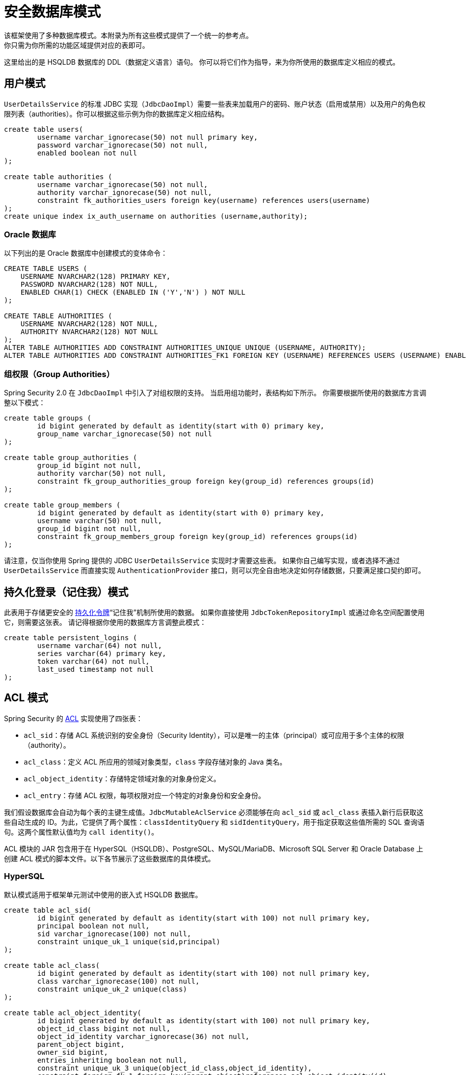 [[appendix-schema]]
= 安全数据库模式
该框架使用了多种数据库模式。本附录为所有这些模式提供了一个统一的参考点。
你只需为你所需的功能区域提供对应的表即可。

这里给出的是 HSQLDB 数据库的 DDL（数据定义语言）语句。
你可以将它们作为指导，来为你所使用的数据库定义相应的模式。

== 用户模式
`UserDetailsService` 的标准 JDBC 实现（`JdbcDaoImpl`）需要一些表来加载用户的密码、账户状态（启用或禁用）以及用户的角色权限列表（authorities）。你可以根据这些示例为你的数据库定义相应结构。

[source]
----
create table users(
	username varchar_ignorecase(50) not null primary key,
	password varchar_ignorecase(50) not null,
	enabled boolean not null
);

create table authorities (
	username varchar_ignorecase(50) not null,
	authority varchar_ignorecase(50) not null,
	constraint fk_authorities_users foreign key(username) references users(username)
);
create unique index ix_auth_username on authorities (username,authority);
----

=== Oracle 数据库

以下列出的是 Oracle 数据库中创建模式的变体命令：

[source]
----
CREATE TABLE USERS (
    USERNAME NVARCHAR2(128) PRIMARY KEY,
    PASSWORD NVARCHAR2(128) NOT NULL,
    ENABLED CHAR(1) CHECK (ENABLED IN ('Y','N') ) NOT NULL
);

CREATE TABLE AUTHORITIES (
    USERNAME NVARCHAR2(128) NOT NULL,
    AUTHORITY NVARCHAR2(128) NOT NULL
);
ALTER TABLE AUTHORITIES ADD CONSTRAINT AUTHORITIES_UNIQUE UNIQUE (USERNAME, AUTHORITY);
ALTER TABLE AUTHORITIES ADD CONSTRAINT AUTHORITIES_FK1 FOREIGN KEY (USERNAME) REFERENCES USERS (USERNAME) ENABLE;
----

=== 组权限（Group Authorities）
Spring Security 2.0 在 `JdbcDaoImpl` 中引入了对组权限的支持。
当启用组功能时，表结构如下所示。
你需要根据所使用的数据库方言调整以下模式：

[source]
----
create table groups (
	id bigint generated by default as identity(start with 0) primary key,
	group_name varchar_ignorecase(50) not null
);

create table group_authorities (
	group_id bigint not null,
	authority varchar(50) not null,
	constraint fk_group_authorities_group foreign key(group_id) references groups(id)
);

create table group_members (
	id bigint generated by default as identity(start with 0) primary key,
	username varchar(50) not null,
	group_id bigint not null,
	constraint fk_group_members_group foreign key(group_id) references groups(id)
);
----

请注意，仅当你使用 Spring 提供的 JDBC `UserDetailsService` 实现时才需要这些表。
如果你自己编写实现，或者选择不通过 `UserDetailsService` 而直接实现 `AuthenticationProvider` 接口，则可以完全自由地决定如何存储数据，只要满足接口契约即可。

== 持久化登录（记住我）模式
此表用于存储更安全的 <<remember-me-persistent-token,持久化令牌>>“记住我”机制所使用的数据。
如果你直接使用 `JdbcTokenRepositoryImpl` 或通过命名空间配置使用它，则需要这张表。
请记得根据你使用的数据库方言调整此模式：

[source]
----
create table persistent_logins (
	username varchar(64) not null,
	series varchar(64) primary key,
	token varchar(64) not null,
	last_used timestamp not null
);
----

[[dbschema-acl]]
== ACL 模式
Spring Security 的 xref:servlet/authorization/acls.adoc#domain-acls[ACL] 实现使用了四张表：

* `acl_sid`：存储 ACL 系统识别的安全身份（Security Identity），可以是唯一的主体（principal）或可应用于多个主体的权限（authority）。
* `acl_class`：定义 ACL 所应用的领域对象类型，`class` 字段存储对象的 Java 类名。
* `acl_object_identity`：存储特定领域对象的对象身份定义。
* `acl_entry`：存储 ACL 权限，每项权限对应一个特定的对象身份和安全身份。

我们假设数据库会自动为每个表的主键生成值。`JdbcMutableAclService` 必须能够在向 `acl_sid` 或 `acl_class` 表插入新行后获取这些自动生成的 ID。为此，它提供了两个属性：`classIdentityQuery` 和 `sidIdentityQuery`，用于指定获取这些值所需的 SQL 查询语句。这两个属性默认值均为 `call identity()`。

ACL 模块的 JAR 包含用于在 HyperSQL（HSQLDB）、PostgreSQL、MySQL/MariaDB、Microsoft SQL Server 和 Oracle Database 上创建 ACL 模式的脚本文件。以下各节展示了这些数据库的具体模式。

=== HyperSQL
默认模式适用于框架单元测试中使用的嵌入式 HSQLDB 数据库。

[source,ddl]
----
create table acl_sid(
	id bigint generated by default as identity(start with 100) not null primary key,
	principal boolean not null,
	sid varchar_ignorecase(100) not null,
	constraint unique_uk_1 unique(sid,principal)
);

create table acl_class(
	id bigint generated by default as identity(start with 100) not null primary key,
	class varchar_ignorecase(100) not null,
	constraint unique_uk_2 unique(class)
);

create table acl_object_identity(
	id bigint generated by default as identity(start with 100) not null primary key,
	object_id_class bigint not null,
	object_id_identity varchar_ignorecase(36) not null,
	parent_object bigint,
	owner_sid bigint,
	entries_inheriting boolean not null,
	constraint unique_uk_3 unique(object_id_class,object_id_identity),
	constraint foreign_fk_1 foreign key(parent_object)references acl_object_identity(id),
	constraint foreign_fk_2 foreign key(object_id_class)references acl_class(id),
	constraint foreign_fk_3 foreign key(owner_sid)references acl_sid(id)
);

create table acl_entry(
	id bigint generated by default as identity(start with 100) not null primary key,
	acl_object_identity bigint not null,
	ace_order int not null,
	sid bigint not null,
	mask integer not null,
	granting boolean not null,
	audit_success boolean not null,
	audit_failure boolean not null,
	constraint unique_uk_4 unique(acl_object_identity,ace_order),
	constraint foreign_fk_4 foreign key(acl_object_identity) references acl_object_identity(id),
	constraint foreign_fk_5 foreign key(sid) references acl_sid(id)
);
----

=== PostgreSQL

对于 PostgreSQL，你需要将 `JdbcMutableAclService` 的 `classIdentityQuery` 和 `sidIdentityQuery` 属性分别设置为以下值：

* `select currval(pg_get_serial_sequence('acl_class', 'id'))`
* `select currval(pg_get_serial_sequence('acl_sid', 'id'))`

[source,ddl]
----
create table acl_sid(
	id bigserial not null primary key,
	principal boolean not null,
	sid varchar(100) not null,
	constraint unique_uk_1 unique(sid,principal)
);

create table acl_class(
	id bigserial not null primary key,
	class varchar(100) not null,
	constraint unique_uk_2 unique(class)
);

create table acl_object_identity(
	id bigserial primary key,
	object_id_class bigint not null,
	object_id_identity varchar(36) not null,
	parent_object bigint,
	owner_sid bigint,
	entries_inheriting boolean not null,
	constraint unique_uk_3 unique(object_id_class,object_id_identity),
	constraint foreign_fk_1 foreign key(parent_object)references acl_object_identity(id),
	constraint foreign_fk_2 foreign key(object_id_class)references acl_class(id),
	constraint foreign_fk_3 foreign key(owner_sid)references acl_sid(id)
);

create table acl_entry(
	id bigserial primary key,
	acl_object_identity bigint not null,
	ace_order int not null,
	sid bigint not null,
	mask integer not null,
	granting boolean not null,
	audit_success boolean not null,
	audit_failure boolean not null,
	constraint unique_uk_4 unique(acl_object_identity,ace_order),
	constraint foreign_fk_4 foreign key(acl_object_identity) references acl_object_identity(id),
	constraint foreign_fk_5 foreign key(sid) references acl_sid(id)
);
----

=== MySQL 和 MariaDB

[source,ddl]
----
CREATE TABLE acl_sid (
	id BIGINT UNSIGNED NOT NULL AUTO_INCREMENT PRIMARY KEY,
	principal BOOLEAN NOT NULL,
	sid VARCHAR(100) NOT NULL,
	UNIQUE KEY unique_acl_sid (sid, principal)
) ENGINE=InnoDB;

CREATE TABLE acl_class (
	id BIGINT UNSIGNED NOT NULL AUTO_INCREMENT PRIMARY KEY,
	class VARCHAR(100) NOT NULL,
	UNIQUE KEY uk_acl_class (class)
) ENGINE=InnoDB;

CREATE TABLE acl_object_identity (
	id BIGINT UNSIGNED NOT NULL AUTO_INCREMENT PRIMARY KEY,
	object_id_class BIGINT UNSIGNED NOT NULL,
	object_id_identity VARCHAR(36) NOT NULL,
	parent_object BIGINT UNSIGNED,
	owner_sid BIGINT UNSIGNED,
	entries_inheriting BOOLEAN NOT NULL,
	UNIQUE KEY uk_acl_object_identity (object_id_class, object_id_identity),
	CONSTRAINT fk_acl_object_identity_parent FOREIGN KEY (parent_object) REFERENCES acl_object_identity (id),
	CONSTRAINT fk_acl_object_identity_class FOREIGN KEY (object_id_class) REFERENCES acl_class (id),
	CONSTRAINT fk_acl_object_identity_owner FOREIGN KEY (owner_sid) REFERENCES acl_sid (id)
) ENGINE=InnoDB;

CREATE TABLE acl_entry (
	id BIGINT UNSIGNED NOT NULL AUTO_INCREMENT PRIMARY KEY,
	acl_object_identity BIGINT UNSIGNED NOT NULL,
	ace_order INTEGER NOT NULL,
	sid BIGINT UNSIGNED NOT NULL,
	mask INTEGER UNSIGNED NOT NULL,
	granting BOOLEAN NOT NULL,
	audit_success BOOLEAN NOT NULL,
	audit_failure BOOLEAN NOT NULL,
	UNIQUE KEY unique_acl_entry (acl_object_identity, ace_order),
	CONSTRAINT fk_acl_entry_object FOREIGN KEY (acl_object_identity) REFERENCES acl_object_identity (id),
	CONSTRAINT fk_acl_entry_acl FOREIGN KEY (sid) REFERENCES acl_sid (id)
) ENGINE=InnoDB;
----

=== Microsoft SQL Server

[source,ddl]
----
CREATE TABLE acl_sid (
	id BIGINT NOT NULL IDENTITY PRIMARY KEY,
	principal BIT NOT NULL,
	sid VARCHAR(100) NOT NULL,
	CONSTRAINT unique_acl_sid UNIQUE (sid, principal)
);

CREATE TABLE acl_class (
	id BIGINT NOT NULL IDENTITY PRIMARY KEY,
	class VARCHAR(100) NOT NULL,
	CONSTRAINT uk_acl_class UNIQUE (class)
);

CREATE TABLE acl_object_identity (
	id BIGINT NOT NULL IDENTITY PRIMARY KEY,
	object_id_class BIGINT NOT NULL,
	object_id_identity VARCHAR(36) NOT NULL,
	parent_object BIGINT,
	owner_sid BIGINT,
	entries_inheriting BIT NOT NULL,
	CONSTRAINT uk_acl_object_identity UNIQUE (object_id_class, object_id_identity),
	CONSTRAINT fk_acl_object_identity_parent FOREIGN KEY (parent_object) REFERENCES acl_object_identity (id),
	CONSTRAINT fk_acl_object_identity_class FOREIGN KEY (object_id_class) REFERENCES acl_class (id),
	CONSTRAINT fk_acl_object_identity_owner FOREIGN KEY (owner_sid) REFERENCES acl_sid (id)
);

CREATE TABLE acl_entry (
	id BIGINT NOT NULL IDENTITY PRIMARY KEY,
	acl_object_identity BIGINT NOT NULL,
	ace_order INTEGER NOT NULL,
	sid BIGINT NOT NULL,
	mask INTEGER NOT NULL,
	granting BIT NOT NULL,
	audit_success BIT NOT NULL,
	audit_failure BIT NOT NULL,
	CONSTRAINT unique_acl_entry UNIQUE (acl_object_identity, ace_order),
	CONSTRAINT fk_acl_entry_object FOREIGN KEY (acl_object_identity) REFERENCES acl_object_identity (id),
	CONSTRAINT fk_acl_entry_acl FOREIGN KEY (sid) REFERENCES acl_sid (id)
);
----

=== Oracle 数据库

[source,ddl]
----
CREATE TABLE ACL_SID (
    ID NUMBER(18) PRIMARY KEY,
    PRINCIPAL NUMBER(1) NOT NULL CHECK (PRINCIPAL IN (0, 1 )),
    SID NVARCHAR2(128) NOT NULL,
    CONSTRAINT ACL_SID_UNIQUE UNIQUE (SID, PRINCIPAL)
);
CREATE SEQUENCE ACL_SID_SQ START WITH 1 INCREMENT BY 1 NOMAXVALUE;
CREATE OR REPLACE TRIGGER ACL_SID_SQ_TR BEFORE INSERT ON ACL_SID FOR EACH ROW
BEGIN
    SELECT ACL_SID_SQ.NEXTVAL INTO :NEW.ID FROM DUAL;
END;


CREATE TABLE ACL_CLASS (
    ID NUMBER(18) PRIMARY KEY,
    CLASS NVARCHAR2(128) NOT NULL,
    CONSTRAINT ACL_CLASS_UNIQUE UNIQUE (CLASS)
);
CREATE SEQUENCE ACL_CLASS_SQ START WITH 1 INCREMENT BY 1 NOMAXVALUE;
CREATE OR REPLACE TRIGGER ACL_CLASS_ID_TR BEFORE INSERT ON ACL_CLASS FOR EACH ROW
BEGIN
    SELECT ACL_CLASS_SQ.NEXTVAL INTO :NEW.ID FROM DUAL;
END;


CREATE TABLE ACL_OBJECT_IDENTITY(
    ID NUMBER(18) PRIMARY KEY,
    OBJECT_ID_CLASS NUMBER(18) NOT NULL,
    OBJECT_ID_IDENTITY NVARCHAR2(64) NOT NULL,
    PARENT_OBJECT NUMBER(18),
    OWNER_SID NUMBER(18),
    ENTRIES_INHERITING NUMBER(1) NOT NULL CHECK (ENTRIES_INHERITING IN (0, 1)),
    CONSTRAINT ACL_OBJECT_IDENTITY_UNIQUE UNIQUE (OBJECT_ID_CLASS, OBJECT_ID_IDENTITY),
    CONSTRAINT ACL_OBJECT_IDENTITY_PARENT_FK FOREIGN KEY (PARENT_OBJECT) REFERENCES ACL_OBJECT_IDENTITY(ID),
    CONSTRAINT ACL_OBJECT_IDENTITY_CLASS_FK FOREIGN KEY (OBJECT_ID_CLASS) REFERENCES ACL_CLASS(ID),
    CONSTRAINT ACL_OBJECT_IDENTITY_OWNER_FK FOREIGN KEY (OWNER_SID) REFERENCES ACL_SID(ID)
);
CREATE SEQUENCE ACL_OBJECT_IDENTITY_SQ START WITH 1 INCREMENT BY 1 NOMAXVALUE;
CREATE OR REPLACE TRIGGER ACL_OBJECT_IDENTITY_ID_TR BEFORE INSERT ON ACL_OBJECT_IDENTITY FOR EACH ROW
BEGIN
    SELECT ACL_OBJECT_IDENTITY_SQ.NEXTVAL INTO :NEW.ID FROM DUAL;
END;


CREATE TABLE ACL_ENTRY (
    ID NUMBER(18) NOT NULL PRIMARY KEY,
    ACL_OBJECT_IDENTITY NUMBER(18) NOT NULL,
    ACE_ORDER INTEGER NOT NULL,
    SID NUMBER(18) NOT NULL,
    MASK INTEGER NOT NULL,
    GRANTING NUMBER(1) NOT NULL CHECK (GRANTING IN (0, 1)),
    AUDIT_SUCCESS NUMBER(1) NOT NULL CHECK (AUDIT_SUCCESS IN (0, 1)),
    AUDIT_FAILURE NUMBER(1) NOT NULL CHECK (AUDIT_FAILURE IN (0, 1)),
    CONSTRAINT ACL_ENTRY_UNIQUE UNIQUE (ACL_OBJECT_IDENTITY, ACE_ORDER),
    CONSTRAINT ACL_ENTRY_OBJECT_FK FOREIGN KEY (ACL_OBJECT_IDENTITY) REFERENCES ACL_OBJECT_IDENTITY (ID),
    CONSTRAINT ACL_ENTRY_ACL_FK FOREIGN KEY (SID) REFERENCES ACL_SID(ID)
);
CREATE SEQUENCE ACL_ENTRY_SQ START WITH 1 INCREMENT BY 1 NOMAXVALUE;
CREATE OR REPLACE TRIGGER ACL_ENTRY_ID_TRIGGER BEFORE INSERT ON ACL_ENTRY FOR EACH ROW
BEGIN
    SELECT ACL_ENTRY_SQ.NEXTVAL INTO :NEW.ID FROM DUAL;
END;
----

[[dbschema-oauth2-client]]
== OAuth 2.0 客户端模式
xref:servlet/oauth2/client/core.adoc#oauth2Client-authorized-repo-service[`OAuth2AuthorizedClientService`] 的 JDBC 实现（`JdbcOAuth2AuthorizedClientService`）需要一张表来持久化 `OAuth2AuthorizedClient` 实例。
你需要根据所使用的数据库方言调整此模式：

[source,ddl]
----
CREATE TABLE oauth2_authorized_client (
  client_registration_id varchar(100) NOT NULL,
  principal_name varchar(200) NOT NULL,
  access_token_type varchar(100) NOT NULL,
  access_token_value blob NOT NULL,
  access_token_issued_at timestamp NOT NULL,
  access_token_expires_at timestamp NOT NULL,
  access_token_scopes varchar(1000) DEFAULT NULL,
  refresh_token_value blob DEFAULT NULL,
  refresh_token_issued_at timestamp DEFAULT NULL,
  created_at timestamp DEFAULT CURRENT_TIMESTAMP NOT NULL,
  PRIMARY KEY (client_registration_id, principal_name)
);
----